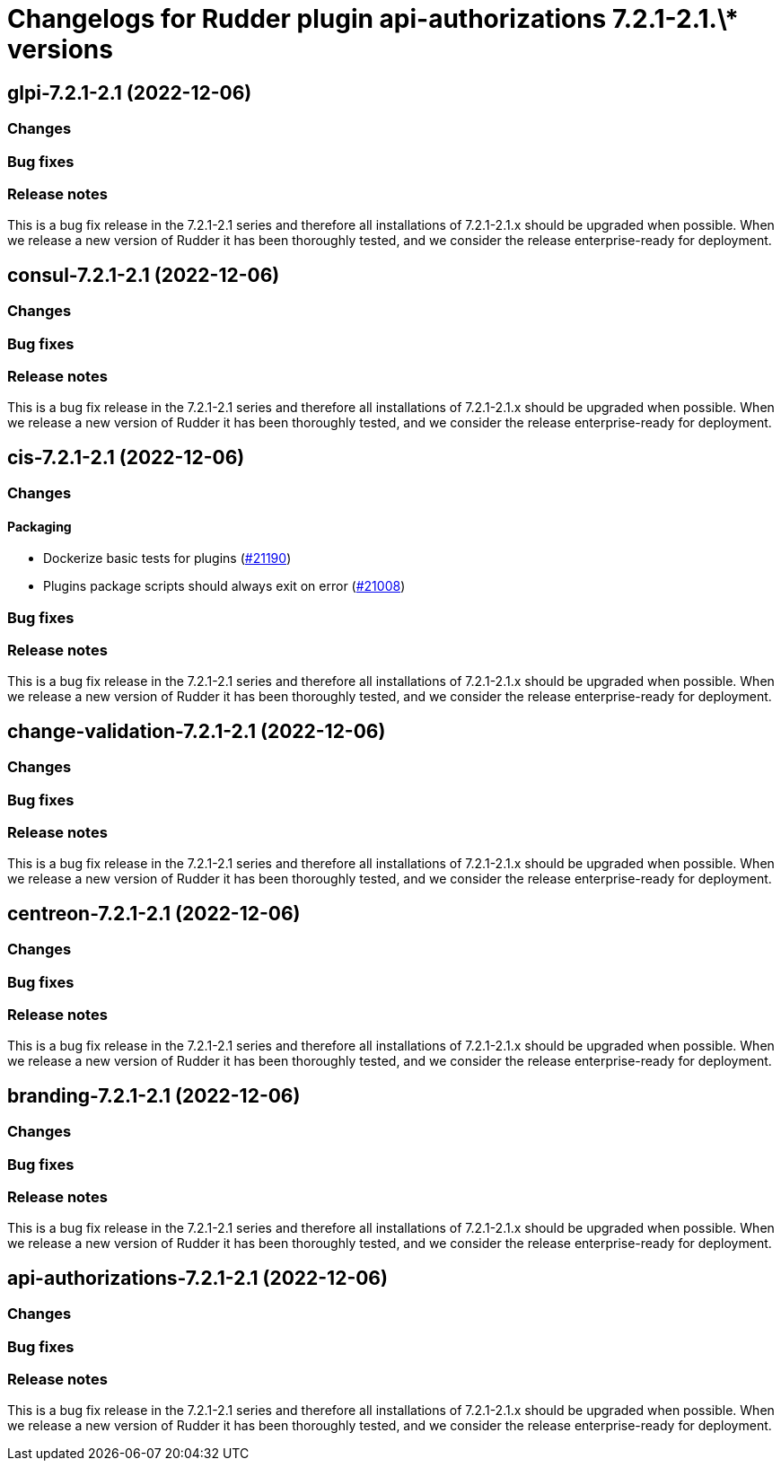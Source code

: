 = Changelogs for Rudder plugin api-authorizations 7.2.1-2.1.\* versions

== glpi-7.2.1-2.1 (2022-12-06)

=== Changes


=== Bug fixes

=== Release notes

This is a bug fix release in the 7.2.1-2.1 series and therefore all installations of 7.2.1-2.1.x should be upgraded when possible. When we release a new version of Rudder it has been thoroughly tested, and we consider the release enterprise-ready for deployment.

== consul-7.2.1-2.1 (2022-12-06)

=== Changes


=== Bug fixes

=== Release notes

This is a bug fix release in the 7.2.1-2.1 series and therefore all installations of 7.2.1-2.1.x should be upgraded when possible. When we release a new version of Rudder it has been thoroughly tested, and we consider the release enterprise-ready for deployment.

== cis-7.2.1-2.1 (2022-12-06)

=== Changes


==== Packaging

* Dockerize basic tests for plugins
    (https://issues.rudder.io/issues/21190[#21190])
* Plugins package scripts should always exit on error
    (https://issues.rudder.io/issues/21008[#21008])

=== Bug fixes

=== Release notes

This is a bug fix release in the 7.2.1-2.1 series and therefore all installations of 7.2.1-2.1.x should be upgraded when possible. When we release a new version of Rudder it has been thoroughly tested, and we consider the release enterprise-ready for deployment.

== change-validation-7.2.1-2.1 (2022-12-06)

=== Changes


=== Bug fixes

=== Release notes

This is a bug fix release in the 7.2.1-2.1 series and therefore all installations of 7.2.1-2.1.x should be upgraded when possible. When we release a new version of Rudder it has been thoroughly tested, and we consider the release enterprise-ready for deployment.

== centreon-7.2.1-2.1 (2022-12-06)

=== Changes


=== Bug fixes

=== Release notes

This is a bug fix release in the 7.2.1-2.1 series and therefore all installations of 7.2.1-2.1.x should be upgraded when possible. When we release a new version of Rudder it has been thoroughly tested, and we consider the release enterprise-ready for deployment.

== branding-7.2.1-2.1 (2022-12-06)

=== Changes


=== Bug fixes

=== Release notes

This is a bug fix release in the 7.2.1-2.1 series and therefore all installations of 7.2.1-2.1.x should be upgraded when possible. When we release a new version of Rudder it has been thoroughly tested, and we consider the release enterprise-ready for deployment.

== api-authorizations-7.2.1-2.1 (2022-12-06)

=== Changes


=== Bug fixes

=== Release notes

This is a bug fix release in the 7.2.1-2.1 series and therefore all installations of 7.2.1-2.1.x should be upgraded when possible. When we release a new version of Rudder it has been thoroughly tested, and we consider the release enterprise-ready for deployment.

